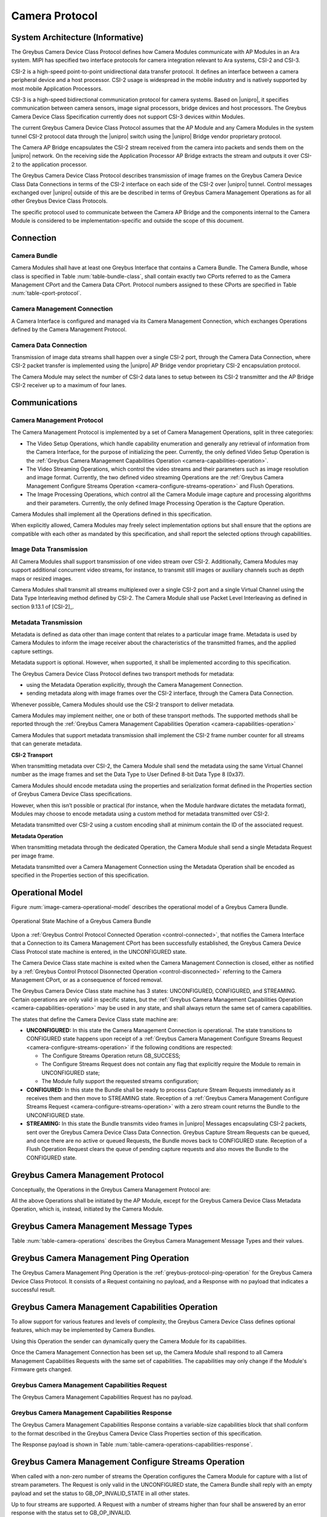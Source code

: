 Camera Protocol
---------------

System Architecture (Informative)
^^^^^^^^^^^^^^^^^^^^^^^^^^^^^^^^^

The Greybus Camera Device Class Protocol defines how Camera Modules communicate
with AP Modules in an Ara system.
MIPI has specified two interface protocols for camera integration relevant
to Ara systems, CSI-2 and CSI-3.

CSI-2 is a high-speed point-to-point unidirectional data transfer protocol.
It defines an interface between a camera peripheral device and a host processor.
CSI-2 usage is widespread in the mobile industry and is natively supported by
most mobile Application Processors.

CSI-3 is a high-speed bidirectional communication protocol for camera systems.
Based on |unipro|, it specifies communication between camera sensors, image
signal processors, bridge devices and host processors.
The Greybus Camera Device Class Specification currently does not support CSI-3
devices within Modules.

The current Greybus Camera Device Class Protocol assumes that the AP Module and
any Camera Modules in the system tunnel CSI-2 protocol data through the
|unipro| switch using the |unipro| Bridge vendor proprietary protocol.

.. FIXME: jmondi: Add reference to the forthcoming APBridge-AP connection
    and re-phrase the following paragraph as:
    The Camera AP Bridge encapsulates the CSI-2 stream received from the camera
    into packets and sends them to the application processor, as described in
    the :ref:`name-of-ref-target-to-introduction-which-also-needs-to-be-added`

The Camera AP Bridge encapsulates the CSI-2 stream received from the camera into
packets and sends them on the |unipro| network. On the receiving side the
Application Processor AP Bridge extracts the stream and outputs it over CSI-2
to the application processor.

The Greybus Camera Device Class Protocol describes transmission of image
frames on the Greybus Camera Device Class Data Connections in terms of the
CSI-2 interface on each side of the CSI-2 over |unipro| tunnel.
Control messages exchanged over |unipro| outside of this are be
described in terms of Greybus Camera Management Operations as for all other
Greybus Device Class Protocols.

The specific protocol used to communicate between the Camera AP Bridge
and the components internal to the Camera Module is considered to be
implementation-specific and outside the scope of this document.

Connection
^^^^^^^^^^

Camera Bundle
"""""""""""""

Camera Modules shall have at least one Greybus Interface that contains a Camera
Bundle. The Camera Bundle, whose class is specified in Table
:num:`table-bundle-class`, shall contain exactly two CPorts referred to as the
Camera Management CPort and the Camera Data CPort. Protocol numbers assigned to
these CPorts are specified in Table :num:`table-cport-protocol`.

Camera Management Connection
""""""""""""""""""""""""""""

A Camera Interface is configured and managed via its Camera Management
Connection, which exchanges Operations defined by the Camera Management
Protocol.

Camera Data Connection
""""""""""""""""""""""

Transmission of image data streams shall happen over a single CSI-2 port,
through the Camera Data Connection, where CSI-2 packet transfer is implemented
using the |unipro| AP Bridge vendor proprietary CSI-2 encapsulation protocol.

The Camera Module may select the number of CSI-2 data lanes to setup between
its CSI-2 transmitter and the AP Bridge CSI-2 receiver up to a maximum of four
lanes.

Communications
^^^^^^^^^^^^^^

Camera Management Protocol
""""""""""""""""""""""""""

.. TODO: jmondi: add reference to the list of camera management operations

The Camera Management Protocol is implemented by a set of Camera Management
Operations, split in three categories:

* The Video Setup Operations, which handle capability enumeration and generally
  any retrieval of information from the Camera Interface, for the purpose of
  initializing the peer.
  Currently, the only defined Video Setup Operation is the :ref:`Greybus Camera
  Management Capabilities Operation <camera-capabilities-operation>`.

* The Video Streaming Operations, which control the video streams and their
  parameters such as image resolution and image format.
  Currently, the two defined video streaming Operations are the
  :ref:`Greybus Camera Management Configure Streams Operation
  <camera-configure-streams-operation>` and Flush Operations.

* The Image Processing Operations, which control all the Camera Module image
  capture and processing algorithms and their parameters.
  Currently, the only defined Image Processing Operation is the Capture
  Operation.

Camera Modules shall implement all the Operations defined in this
specification.

When explicitly allowed, Camera Modules may freely select implementation
options but shall ensure that the options are compatible with each other
as mandated by this specification, and shall report the selected options
through capabilities.

Image Data Transmission
"""""""""""""""""""""""

.. pinchartl:
   TODO: Add descriptions of use cases (in particular still image capture)
   somewhere.

All Camera Modules shall support transmission of one video stream over CSI-2.
Additionally, Camera Modules may support additional concurrent video streams,
for instance, to transmit still images or auxiliary channels such as depth maps
or resized images.

Camera Modules shall transmit all streams multiplexed over a single CSI-2 port
and a single Virtual Channel using the Data Type Interleaving method defined
by CSI-2.
The Camera Module shall use Packet Level Interleaving as defined in section
9.13.1 of [CSI-2]_.

.. pinchartl:
   TODO: What are the minimum demultiplexing requirements of the AP
   CSI-2 receiver ?

Metadata Transmission
"""""""""""""""""""""

Metadata is defined as data other than image content that relates to a
particular image frame.
Metadata is used by Camera Modules to inform the image receiver about the
characteristics of the transmitted frames, and the applied capture settings.

Metadata support is optional. However, when supported, it shall be implemented
according to this specification.

The Greybus Camera Device Class Protocol defines two transport methods for
metadata:

* using the Metadata Operation explicitly, through the Camera Management
  Connection.
* sending metadata along with image frames over the CSI-2 interface, through
  the Camera Data Connection.

Whenever possible, Camera Modules should use the CSI-2 transport to deliver
metadata.

Camera Modules may implement neither, one or both of these transport methods.
The supported methods shall be reported through the
:ref:`Greybus Camera Management Capabilities Operation
<camera-capabilities-operation>`

Camera Modules that support metadata transmission shall implement the
CSI-2 frame number counter for all streams that can generate metadata.

.. pinchartl: TODO: Define the minimum counter period.

**CSI-2 Transport**

..  pinchartl:
    TODO: To be revised, meta-data stream configuration needs to be specified.

When transmitting metadata over CSI-2, the Camera Module shall send the metadata
using the same Virtual Channel number as the image frames and set the Data Type
to User Defined 8-bit Data Type 8 (0x37).

Camera Modules should encode metadata using the properties and serialization
format defined in the Properties section of Greybus Camera Device Class
specifications.

.. TODO: jmondi: insert reference to that section, once added

However, when this isn’t possible or practical (for instance, when the Module
hardware dictates the metadata format), Modules may choose to encode metadata
using a custom method for metadata transmitted over CSI-2.

Metadata transmitted over CSI-2 using a custom encoding shall at minimum
contain the ID of the associated request.

.. TODO: jmondi: we probably want some other mandatory field here

**Metadata Operation**

When transmitting metadata through the dedicated Operation, the Camera Module
shall send a single Metadata Request per image frame.

Metadata transmitted over a Camera Management Connection using the Metadata
Operation shall be encoded as specified in the Properties section of
this specification.

.. TODO: jmondi: insert reference to that section, once added

Operational Model
^^^^^^^^^^^^^^^^^

Figure :num:`image-camera-operational-model` describes the operational model of
a Greybus Camera Bundle.

.. _image-camera-operational-model:
.. figure:: /img/dot/camera-operational-model.png
   :align: center

   Operational State Machine of a Greybus Camera Bundle

Upon a :ref:`Greybus Control Protocol Connected Operation <control-connected>`,
that notifies the Camera Interface that a Connection to its Camera Management
CPort has been successfully established, the Greybus Camera Device Class
Protocol state machine is entered, in the UNCONFIGURED state.

The Camera Device Class state machine is exited when the Camera Management
Connection is closed, either as notified by a :ref:`Greybus Control Protocol
Disonnected Operation <control-disconnected>` referring to the Camera
Management CPort, or as a consequence of forced removal.

The Greybus Camera Device Class state machine has 3 states: UNCONFIGURED,
CONFIGURED, and STREAMING.  Certain operations are only valid in specific
states, but the :ref:`Greybus Camera Management Capabilities Operation
<camera-capabilities-operation>`
may be used in any state, and shall always return the same set of camera
capabilities.

The states that define the Camera Device Class state machine are:

* **UNCONFIGURED:**
  In this state the Camera Management Connection is operational.
  The state transitions to CONFIGURED state happens upon receipt of a
  :ref:`Greybus Camera Management Configure Streams Request
  <camera-configure-streams-operation>` if the following conditions are
  respected:

  * The Configure Streams Operation return GB_SUCCESS;
  * The Configure Streams Request does not contain any flag that explicitly
    require the Module to remain in UNCONFIGURED state;
  * The Module fully support the requested streams configuration;

* **CONFIGURED:**
  In this state the Bundle shall be ready to process Capture Stream Requests
  immediately as it receives them and then move to STREAMING state.
  Reception of a :ref:`Greybus Camera Management Configure Streams Request
  <camera-configure-streams-operation>` with a zero stream count returns
  the Bundle to the UNCONFIGURED state.

* **STREAMING:**
  In this state the Bundle transmits video frames in |unipro| Messages
  encapsulating CSI-2 packets, sent over the Greybus Camera Device Class Data
  Connection.
  Greybus Capture Stream Requests can be queued, and once there
  are no active or queued Requests, the Bundle moves back to CONFIGURED state.
  Reception of a Flush Operation Request clears the queue of pending capture
  requests and also moves the Bundle to the CONFIGURED state.

Greybus Camera Management Protocol
^^^^^^^^^^^^^^^^^^^^^^^^^^^^^^^^^^

Conceptually, the Operations in the Greybus Camera Management Protocol are:

.. c:function:: int ping(void);

    See :ref:`greybus-protocol-ping-operation`.

.. c:function:: int capabilities(u8 *capabilities);

   Retrieve the list of camera capabilities.

.. c:function:: int configure_streams(u8 num_streams, u8 *flags, struct stream_config *streams);

   Prepares for or halts video streams.

.. c:function:: int capture(u32 request_id, u8 streams, u16 num_frames, const u8 *settings, u16 size);

   Enqueue a frame capture request.

.. c:function:: int flush(u32 *request_id);

   Removes all capture requests from the request queue.

.. c:function:: void metadata(u8 *metadata);

    Send image metadata to the AP.

All the above Operations shall be initiated by the AP Module, except for the
Greybus Camera Device Class Metadata Operation, which is, instead, initiated
by the Camera Module.

Greybus Camera Management Message Types
^^^^^^^^^^^^^^^^^^^^^^^^^^^^^^^^^^^^^^^

Table :num:`table-camera-operations` describes the Greybus Camera Management
Message Types and their values.

.. figtable::
   :nofig:
   :label: table-camera-operations
   :caption: Camera Device Class operations
   :spec: l l l

    ===========================  =============  ==============
    Camera Operation Type        Request Value  Response Value
    ===========================  =============  ==============
    Ping                         0x00           0x80
    Reserved                     0x01           0x81
    Capabilities                 0x02           0x82
    Configure Streams            0x03           0x83
    Capture                      0x04           0x84
    Flush                        0x05           0x85
    Metadata                     0x06           N/A
    (all other values reserved)  0x07..0x7f     0x87..0xff
    ===========================  =============  ==============
..

.. FIXME: jmondi: the 0x86 Response Value shall be Reserved or N/A
   mbolivar: If you all decide to keep this as a unidirectional Operation,
   please make the response value column just "N/A" -- it's not reserved, it
   just doesn't exist.

Greybus Camera Management Ping Operation
^^^^^^^^^^^^^^^^^^^^^^^^^^^^^^^^^^^^^^^^

The Greybus Camera Management Ping Operation is the
:ref:`greybus-protocol-ping-operation` for the Greybus Camera Device Class
Protocol.
It consists of a Request containing no payload, and a Response
with no payload that indicates a successful result.

.. _camera-capabilities-operation:

Greybus Camera Management Capabilities Operation
^^^^^^^^^^^^^^^^^^^^^^^^^^^^^^^^^^^^^^^^^^^^^^^^

To allow support for various features and levels of complexity, the
Greybus Camera Device Class defines optional features, which may be
implemented by Camera Bundles.

Using this Operation the sender can dynamically query the Camera Module for its
capabilities.

Once the Camera Management Connection has been set up, the Camera Module shall
respond to all Camera Management Capabilities Requests with the same set of
capabilities.
The capabilities may only change if the Module's Firmware gets changed.

Greybus Camera Management Capabilities Request
""""""""""""""""""""""""""""""""""""""""""""""

The Greybus Camera Management Capabilities Request has no payload.

Greybus Camera Management Capabilities Response
"""""""""""""""""""""""""""""""""""""""""""""""
.. FIXME: jmondi Insert link to properties section

The Greybus Camera Management Capabilities Response contains a variable-size
capabilities block that shall conform to the format described in the Greybus
Camera Device Class Properties section of this specification.

The Response payload is shown in Table
:num:`table-camera-operations-capabilities-response`.

.. figtable::
   :nofig:
   :label: table-camera-operations-capabilities-response
   :caption: Camera Class Capabilities response
   :spec: l l c c l

    ======  =============  ======  ===========  ===========================
    Offset  Field          Size    Value        Description
    ======  =============  ======  ===========  ===========================
    0       capabilities   n       Data         Capabilities of Camera Module
    ======  =============  ======  ===========  ===========================
..

.. _camera-configure-streams-operation:

Greybus Camera Management Configure Streams Operation
^^^^^^^^^^^^^^^^^^^^^^^^^^^^^^^^^^^^^^^^^^^^^^^^^^^^^

When called with a non-zero number of streams the Operation configures the
Camera Module for capture with a list of stream parameters.
The Request is only valid in the UNCONFIGURED state, the Camera Bundle shall
reply with an empty payload and set the status to GB_OP_INVALID_STATE in all
other states.

Up to four streams are supported. A Request with a number of streams higher
than four shall be answered by an error response with the status set to
GB_OP_INVALID.

If the requested streams configuration is supported by the Camera Module it
shall copy the configuration in its Response and additionally set the
virtual_channel, data_types and max_size for each stream.
As a result the Camera Bundle moves to the CONFIGURED state and shall be ready
to process Capture Requests with as little delay as possible.
In particular any time-consuming procedure which implements Module's specific
power management shall be performed when moving to the CONFIGURED
state.
Camera Modules shall not be kept in the CONFIGURED state unnecessarily.

In order to support negotiation of the stream configuration, the Module may
modify the requested configuration to match its capabilities.
This includes lowering the number of requested streams and modifying the width,
height and format of each stream. The Module shall, in that case, reply to the
Configure Streams Request with the configuration it can support according
to the Request and set the ADJUSTED bit in the Response flags field.
As a result the Camera Bundle shall stay in the UNCONFIGURED state without
modifying the device state.

.. TODO: pinchartl: "best configuration" needs to be defined.

Streams shall be transmitted over CSI-2 using the reported Virtual Channels
and Data Types.

All replies to Requests with the same set of parameters shall be identical.

.. TODO: jmondi: properly define the parameters for bandwidth requirement
   extimation

.. TODO: jmondi: The following section shall be revised and included
   Moreover, the camera module, shall report in the operation response
   configuration parameters that will be used to set-up the CSI interfaces
   between AP side and on Bridge side.
   The supplied parameters describe the functional requirements that have to be
   respected in order to guarantee a working image transmission, and they
   will be applied to the CSI receiver of the AP, and to the CSI transmitter
   connected to it, installed on the AP-Bridge.
   The CSI configuration parameters, are be also used to compute the minimum
   bandwidth requirement, not only during the CSI interface configuration
   process, but also for tuning the UNIPRO network speed constraints.
   It is thus important that camera module reports their maximum required
   bandwidth expressed as number of lines sent in a second of transmission,
   blanking included. This [and possibly other parameters] will be used for
   the end-2-end configuration of the image transmission system.


Greybus Camera Configure Streams Operation Request
""""""""""""""""""""""""""""""""""""""""""""""""""

The Request supplies a set of stream configurations with the desired image
width, height and format for each stream as show in Table
:num:`table-camera-operations-configure-streams-request`
Both the width and height shall be multiples of 2.

The TEST_ONLY flag allows the AP to test a configuration without applying it.
When the flag is set the Camera Module shall process the Request normally but
stop from applying the configuration. The Module shall send the same Response
as it would if the TEST_ONLY flag wasn’t set and stay in the UNCONFIGURED state
without modifying the device state.

.. figtable::
   :nofig:
   :label: table-camera-operations-configure-streams-request
   :caption: Camera Class Configure Streams Request
   :spec: l l c c l

    =========   =============  ======  ===========  ===========================
    Offset      Field          Size    Value        Description
    =========   =============  ======  ===========  ===========================
    0           num_streams    1       Number       Number of streams. Between 0
                                                    and 4
    1           flags          1       Number       Table :num:`table-camera-configure-streams-request-flag-bitmask`
    2           padding        2       0            Shall be set to 0

    *The following block appears num_streams times*
    ---------------------------------------------------------------------------

    4+(i*8)     width          2       Number       Image width in pixels
    6+(i*8)     height         2       Number       Image height in pixels
    8+(i*8)     format         2       Number       Image Format
    10+(i*8)    padding        2       0            Shall be set to 0
    =========   =============  ======  ===========  ===========================
..

.. figtable::
   :nofig:
   :label: table-camera-configure-streams-request-flag-bitmask
   :caption: The flag bitmask in Camera Class Configure Stream Request
   :spec: l l c c l

    =============  ===========  =============================================
    Field (Bit)    Value        Description
    =============  ===========  =============================================
    0              TEST-ONLY    The requested configuration shall not
    \                           be applied but Camera Module shall
    \                           only verify it is supported or not.
    1\-7           Reserved     Shall be set to 0
    =============  ===========  =============================================
..

Greybus Camera Configure Streams Operation Response
"""""""""""""""""""""""""""""""""""""""""""""""""""

The Camera Module reports its configuration in the Response message as shown
in Table :num:`table-camera-operations-configure-streams-response`.
If the Response configuration isn’t identical to the one supplied in the
Operation Request, the flag ADJUSTED shall be set.

The Camera Module shall report in the Response the Virtual Channel number
and Data Types for each stream regardless of whether the requested
configuration was supported. All Virtual Channel numbers shall be identical
and between zero and three inclusive.

All Data Types shall be different.

Up to two data types can be used to identify different components of the same
stream sent by a Camera Module. At least one data type shall be provided by the
Camera Module, the second is optional and shall be set to the reserved 0x00
value if not used.
The Data Types should be set to the CSI-2 Data Type value matching the streams
formats if possible, and may be set to a User Defined 8-bit Data Type
(0x30 to 0x37).

.. TODO: pinchartl: This requires a more detailed description.

.. figtable::
   :nofig:
   :label: table-camera-operations-configure-streams-response
   :caption: Camera Class Configure Streams Response
   :spec: l l c c l

    =========   =============  ======  ===========  ===========================
    Offset      Field          Size    Value        Description
    =========   =============  ======  ===========  ===========================
    0           num_streams    1       Number       Number of streams. Between 0
                                                    and 4
    1           flags          1       Number       Table :num:`table-camera-configure-streams-response-flag-bitmask`
    2           num_lanes      1       Number       The number of data lanes configured
    \                                               for the CSI-2 interface on the legacy
    \                                               side of the AP bridge
    3           padding        1       0            Shall be set to 0
    4           bus_freq       4       Number       The CSI-2 bus frequency in HZ
    8           lines_per_sec  4       Number       The total number of lines sent
    \                                               in a second of transmission
    \                                               (blankings included)

    *The following block appears num_streams times*
    ---------------------------------------------------------------------------

    12+(i*16)    width          2       Number      Image width in pixels
    14+(i*16)    height         2       Number      Image height in pixels
    16+(i*16)    format         2       Number      Image Format
    18+(i*16)    virtual_chan   1       Number      Virtual channel number
    19+(i*16)    data_type[2]   2       Number      Data types for the stream
    21+(i*16)    padding        3       0           Shall be set to 0
    24+(i*16)    max_size       4       Number      Maximum frame size in Bytes
    =========   =============  ======  ===========  ===========================
..

.. figtable::
   :nofig:
   :label: table-camera-configure-streams-response-flag-bitmask
   :caption: The flag bitmask in Camera Class Configure Stream Response
   :spec: l l c c l

    =============  ===========  =============================================
    Field (Bit)    Value        Description
    =============  ===========  =============================================
    0              ADJUSTED     The requested configuration is not
    \                           supported and has been adjusted
    1\-7           Reserved     Shall be set to 0
    =============  ===========  =============================================
..
